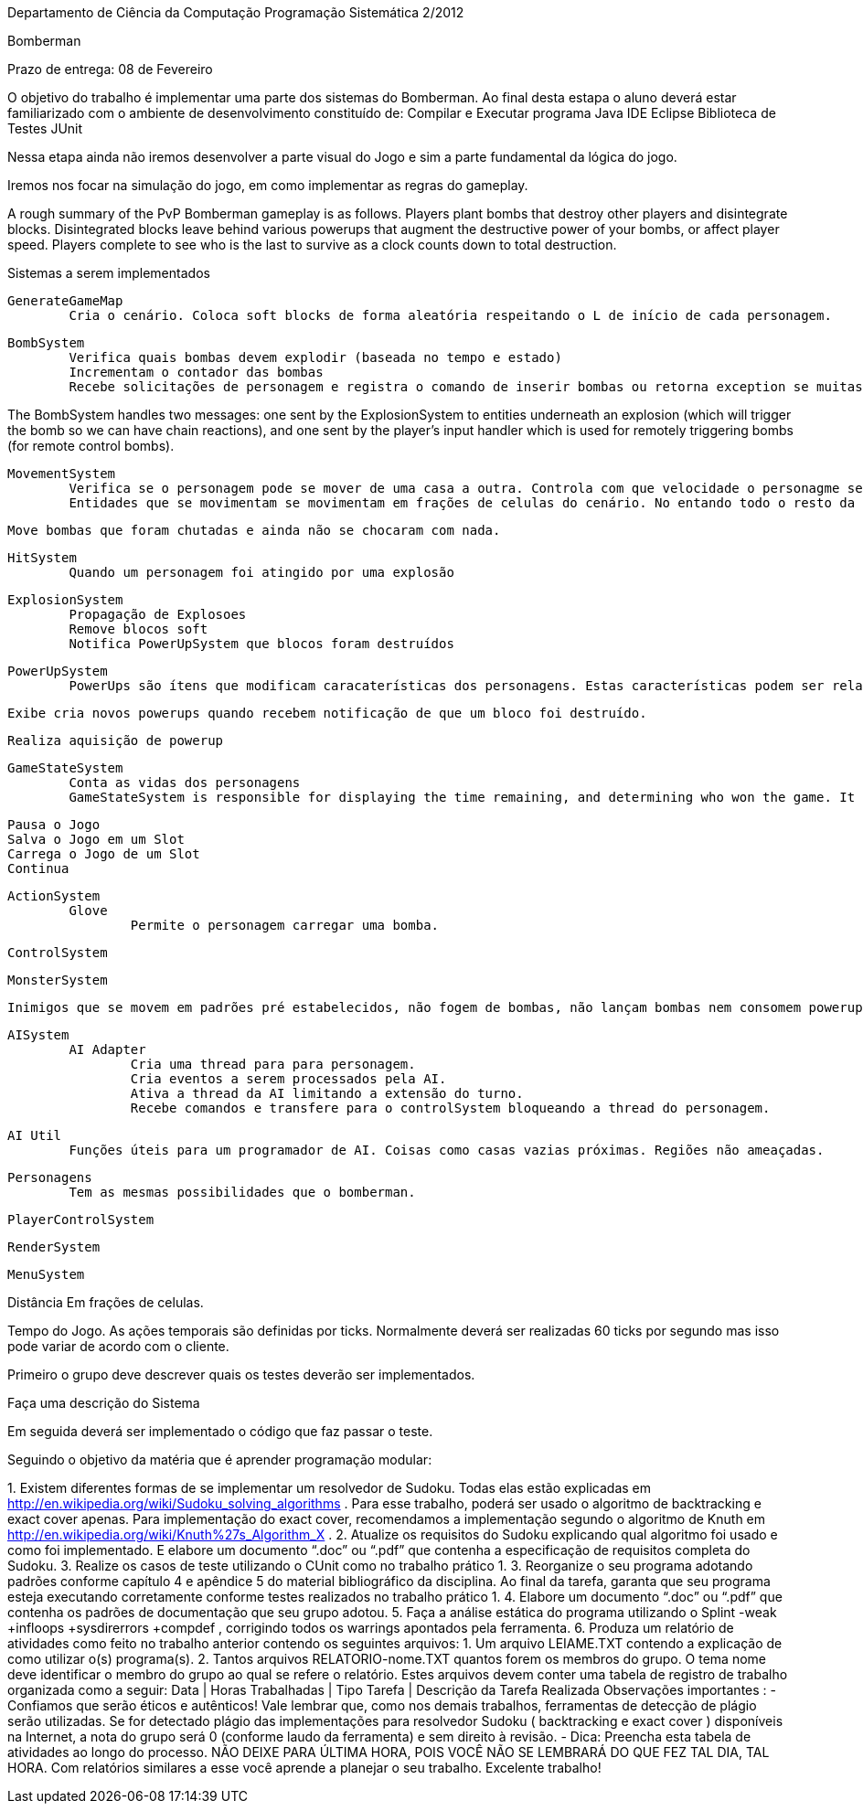 
Departamento de Ciência da Computação
Programação Sistemática 2/2012

Bomberman

Prazo de entrega: 08 de Fevereiro

O objetivo do trabalho é implementar uma parte dos sistemas do Bomberman. Ao final desta estapa o aluno deverá estar familiarizado com  o ambiente de desenvolvimento constituído de:
	Compilar e Executar programa Java
	IDE Eclipse
	Biblioteca de Testes JUnit

Nessa etapa ainda não iremos desenvolver a parte visual do Jogo e sim a parte fundamental da lógica do jogo.

Iremos nos focar na simulação do jogo, em como implementar as regras do gameplay. 


A rough summary of the PvP Bomberman gameplay is as follows. Players plant bombs that destroy other players and disintegrate blocks. Disintegrated blocks leave behind various powerups that augment the destructive power of your bombs, or affect player speed. Players complete to see who is the last to survive as a clock counts down to total destruction.


Sistemas a serem implementados

 	GenerateGameMap
 		Cria o cenário. Coloca soft blocks de forma aleatória respeitando o L de início de cada personagem.


	BombSystem
		Verifica quais bombas devem explodir (baseada no tempo e estado)
		Incrementam o contador das bombas
		Recebe solicitações de personagem e registra o comando de inserir bombas ou retorna exception se muitas bombas já foram inseridas por este personagem.



The BombSystem handles two messages: one sent by the ExplosionSystem to entities underneath an explosion (which will trigger the bomb so we can have chain reactions), and one sent by the player's input handler which is used for remotely triggering bombs (for remote control bombs).



	MovementSystem
		Verifica se o personagem pode se mover de uma casa a outra. Controla com que velocidade o personagme se movimenta. Torna o movimento mais suave utilizando uma tolerância na borda.
		Entidades que se movimentam se movimentam em frações de celulas do cenário. No entando todo o resto da lógica do jogo considera apenas em que célula o personagem se encontra.


		Move bombas que foram chutadas e ainda não se chocaram com nada.


	HitSystem
		Quando um personagem foi atingido por uma explosão

	ExplosionSystem
		Propagação de Explosoes
		Remove blocos soft
		Notifica PowerUpSystem que blocos foram destruídos


	PowerUpSystem
		PowerUps são ítens que modificam caracaterísticas dos personagens. Estas características podem ser relacionadas as bombas que ele é capaz de soltar, seu movimento (velocidade) ou o jogo (quantidade de vidas)

		Exibe cria novos powerups quando recebem notificação de que um bloco foi destruído.

		Realiza aquisição de powerup


	GameStateSystem
		Conta as vidas dos personagens
		GameStateSystem is responsible for displaying the time remaining, and determining who won the game. It seems a bit awkward to cram it into the ECS framework - it only ever makes sense for there to be one GameState object. 

		Pausa o Jogo
		Salva o Jogo em um Slot
		Carrega o Jogo de um Slot
		Continua

	ActionSystem
		Glove
			Permite o personagem carregar uma bomba.

	ControlSystem

	MonsterSystem

			Inimigos que se movem em padrões pré estabelecidos, não fogem de bombas, não lançam bombas nem consomem powerups. Inflingem dano ao tocarem um personagem.

	AISystem
		AI Adapter
			Cria uma thread para para personagem.
			Cria eventos a serem processados pela AI.
			Ativa a thread da AI limitando a extensão do turno.
			Recebe comandos e transfere para o controlSystem bloqueando a thread do personagem.


		AI Util
			Funções úteis para um programador de AI. Coisas como casas vazias próximas. Regiões não ameaçadas.


		Personagens
			Tem as mesmas possibilidades que o bomberman.

	PlayerControlSystem

	RenderSystem

	MenuSystem

Distância
	Em frações de celulas.

Tempo do Jogo. 
	As ações temporais são definidas por ticks. Normalmente deverá ser realizadas 60 ticks por segundo mas isso pode variar de acordo com o cliente.




Primeiro o grupo deve descrever quais os testes deverão ser implementados. 

Faça uma descrição do Sistema

Em seguida deverá ser implementado o código que faz passar o teste.



Seguindo o objetivo da matéria que é aprender programação modular:





1.
Existem diferentes formas de se implementar um resolvedor de Sudoku. Todas elas
estão explicadas em
http://en.wikipedia.org/wiki/Sudoku_solving_algorithms
. Para
esse trabalho, poderá ser usado o algoritmo de
backtracking
e
exact cover
apenas.
Para implementação do
exact cover,
recomendamos a implementação segundo o
algoritmo de Knuth em
http://en.wikipedia.org/wiki/Knuth%27s_Algorithm_X
.
2.
Atualize os requisitos do Sudoku explicando qual algoritmo foi usado e como foi
implementado. E elabore um documento “.doc” ou “.pdf” que contenha a especificação
de requisitos completa do Sudoku.
3.
Realize os casos de teste utilizando o CUnit como no trabalho prático 1.
3.
Reorganize o seu programa adotando padrões conforme capítulo 4 e apêndice 5 do
material bibliográfico da disciplina. Ao final da tarefa, garanta que seu programa esteja
executando corretamente conforme testes realizados no trabalho prático 1.
4.
Elabore um documento “.doc” ou “.pdf” que contenha os padrões de documentação
que seu grupo adotou.
5.
Faça a análise estática do programa utilizando o
Splint -weak +infloops +sysdirerrors
+compdef
, corrigindo todos os warrings apontados pela ferramenta.
6.
Produza um relatório de atividades como feito no trabalho anterior contendo os
seguintes arquivos:
1.
Um arquivo
LEIAME.TXT
contendo a explicação de como utilizar o(s) programa(s).
2.
Tantos arquivos
RELATORIO-nome.TXT
quantos forem os membros do grupo. O
tema
nome
deve identificar o membro do grupo ao qual se refere o relatório. Estes
arquivos devem conter uma tabela de registro de trabalho organizada como a
seguir:
Data | Horas Trabalhadas | Tipo Tarefa | Descrição da Tarefa Realizada
Observações importantes
:
-
Confiamos que serão éticos e autênticos! Vale lembrar que, como nos demais
trabalhos, ferramentas de detecção de plágio serão utilizadas. Se for detectado
plágio das implementações para resolvedor Sudoku (
backtracking
e
exact cover
)
disponíveis na Internet, a nota do grupo será 0 (conforme laudo da ferramenta) e
sem direito à revisão.
-
Dica: Preencha esta tabela de atividades ao longo do processo. NÃO DEIXE PARA
ÚLTIMA HORA, POIS VOCÊ NÃO SE LEMBRARÁ DO QUE FEZ TAL DIA, TAL
HORA. Com relatórios similares a esse você aprende a planejar o seu trabalho.
Excelente trabalho!
